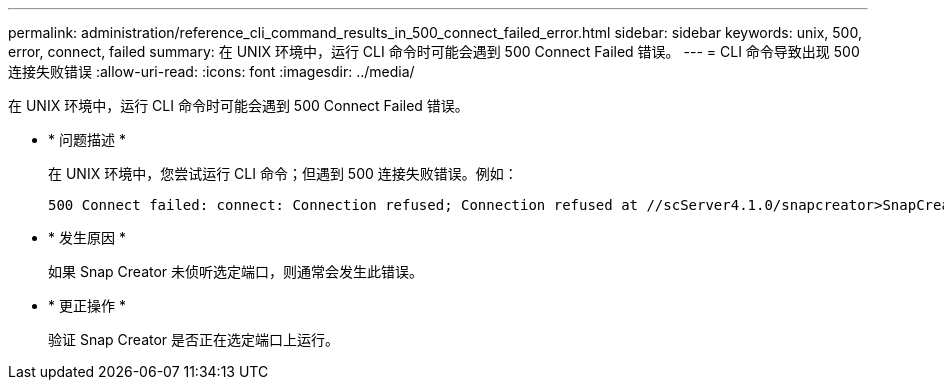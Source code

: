 ---
permalink: administration/reference_cli_command_results_in_500_connect_failed_error.html 
sidebar: sidebar 
keywords: unix, 500, error, connect, failed 
summary: 在 UNIX 环境中，运行 CLI 命令时可能会遇到 500 Connect Failed 错误。 
---
= CLI 命令导致出现 500 连接失败错误
:allow-uri-read: 
:icons: font
:imagesdir: ../media/


[role="lead"]
在 UNIX 环境中，运行 CLI 命令时可能会遇到 500 Connect Failed 错误。

* * 问题描述 *
+
在 UNIX 环境中，您尝试运行 CLI 命令；但遇到 500 连接失败错误。例如：

+
[listing]
----
500 Connect failed: connect: Connection refused; Connection refused at //scServer4.1.0/snapcreator>SnapCreator/Service/Engine.pm line 152
----
* * 发生原因 *
+
如果 Snap Creator 未侦听选定端口，则通常会发生此错误。

* * 更正操作 *
+
验证 Snap Creator 是否正在选定端口上运行。


